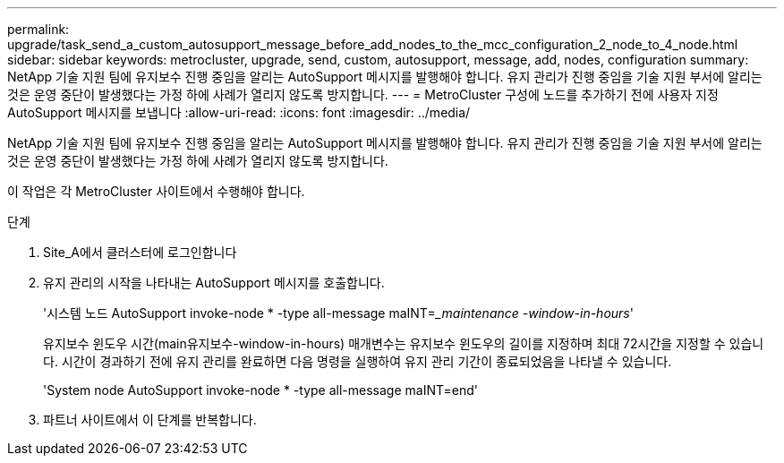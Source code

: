 ---
permalink: upgrade/task_send_a_custom_autosupport_message_before_add_nodes_to_the_mcc_configuration_2_node_to_4_node.html 
sidebar: sidebar 
keywords: metrocluster, upgrade, send, custom, autosupport, message, add, nodes, configuration 
summary: NetApp 기술 지원 팀에 유지보수 진행 중임을 알리는 AutoSupport 메시지를 발행해야 합니다. 유지 관리가 진행 중임을 기술 지원 부서에 알리는 것은 운영 중단이 발생했다는 가정 하에 사례가 열리지 않도록 방지합니다. 
---
= MetroCluster 구성에 노드를 추가하기 전에 사용자 지정 AutoSupport 메시지를 보냅니다
:allow-uri-read: 
:icons: font
:imagesdir: ../media/


[role="lead"]
NetApp 기술 지원 팀에 유지보수 진행 중임을 알리는 AutoSupport 메시지를 발행해야 합니다. 유지 관리가 진행 중임을 기술 지원 부서에 알리는 것은 운영 중단이 발생했다는 가정 하에 사례가 열리지 않도록 방지합니다.

이 작업은 각 MetroCluster 사이트에서 수행해야 합니다.

.단계
. Site_A에서 클러스터에 로그인합니다
. 유지 관리의 시작을 나타내는 AutoSupport 메시지를 호출합니다.
+
'시스템 노드 AutoSupport invoke-node * -type all-message maINT=__maintenance -window-in-hours_'

+
유지보수 윈도우 시간(main유지보수-window-in-hours) 매개변수는 유지보수 윈도우의 길이를 지정하며 최대 72시간을 지정할 수 있습니다. 시간이 경과하기 전에 유지 관리를 완료하면 다음 명령을 실행하여 유지 관리 기간이 종료되었음을 나타낼 수 있습니다.

+
'System node AutoSupport invoke-node * -type all-message maINT=end'

. 파트너 사이트에서 이 단계를 반복합니다.

